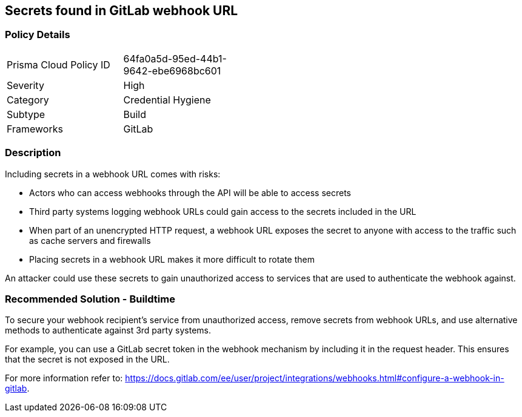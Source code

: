 ==  Secrets found in GitLab webhook URL

=== Policy Details 

[width=45%]
[cols="1,1"]
|=== 

|Prisma Cloud Policy ID
|64fa0a5d-95ed-44b1-9642-ebe6968bc601 

|Severity
|High
// add severity level

|Category
|Credential Hygiene
// add category+link

|Subtype
|Build
// add subtype-build/runtime

|Frameworks
|GitLab

|=== 

=== Description 

Including secrets in a webhook URL comes with risks:

* Actors who can access webhooks through the API will be able to access secrets
* Third party systems logging webhook URLs could gain access to the secrets included in the URL
* When part of an unencrypted HTTP request, a webhook URL exposes the secret to anyone with access to the traffic such as cache servers and firewalls
* Placing secrets in a webhook URL makes it more difficult to rotate them 

An attacker could use these secrets to gain unauthorized access to services that are used to authenticate the webhook against. 

=== Recommended Solution - Buildtime

To secure your webhook recipient’s service from unauthorized access, remove secrets from webhook URLs, and use alternative
methods to authenticate against 3rd party systems.

For example, you can use a GitLab secret token in the webhook mechanism by including it in the request header. This ensures that the secret is not exposed in the URL.

For more information refer to: https://docs.gitlab.com/ee/user/project/integrations/webhooks.html#configure-a-webhook-in-gitlab.  
